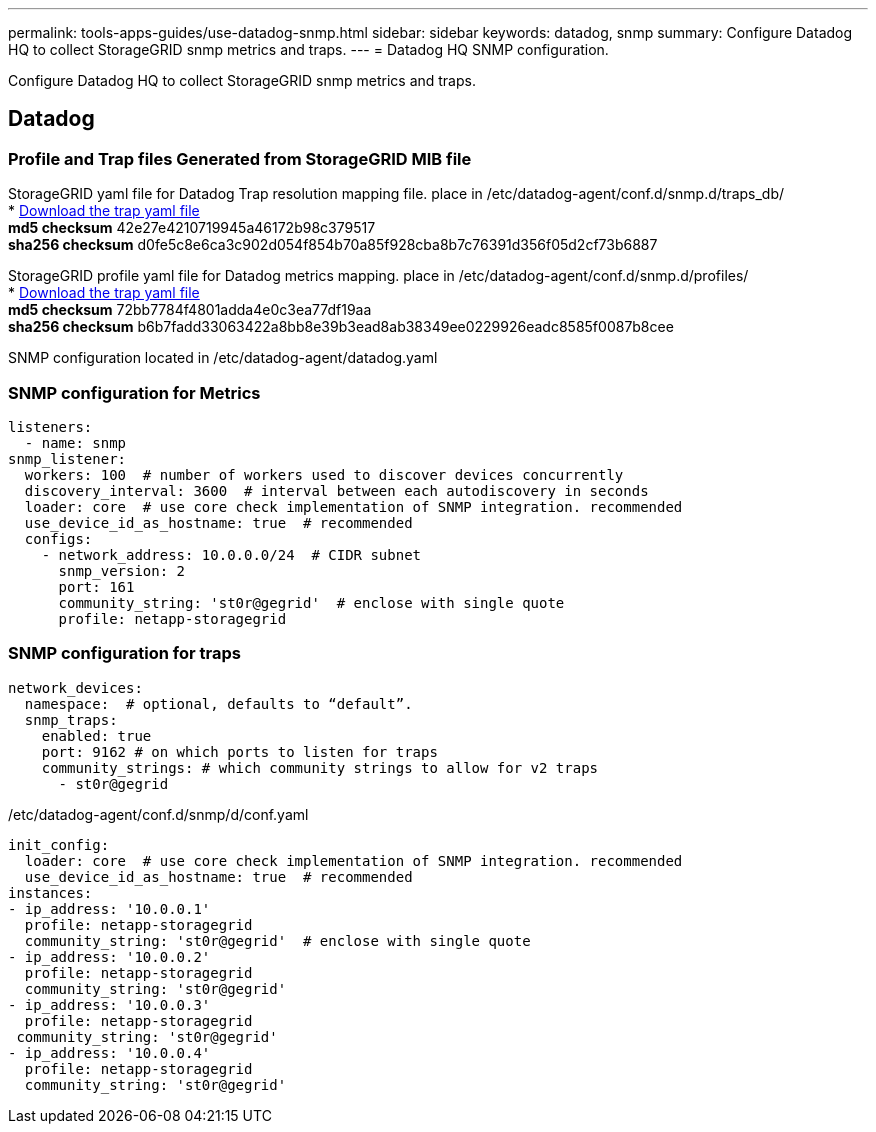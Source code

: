 ---
permalink: tools-apps-guides/use-datadog-snmp.html
sidebar: sidebar
keywords: datadog, snmp
summary: Configure Datadog HQ to collect StorageGRID snmp metrics and traps. 
---
= Datadog HQ SNMP configuration.

:icons: font
:imagesdir: ../media/

[.lead]
Configure Datadog HQ to collect StorageGRID snmp metrics and traps.

== Datadog

=== Profile and Trap files Generated from StorageGRID MIB file
StorageGRID yaml file for Datadog Trap resolution mapping file. place in /etc/datadog-agent/conf.d/snmp.d/traps_db/ +
* link:../media/datadog/NETAPP-STORAGEGRID-MIB.yml[Download the trap yaml file] +
   *md5 checksum* 42e27e4210719945a46172b98c379517 +
   *sha256 checksum* d0fe5c8e6ca3c902d054f854b70a85f928cba8b7c76391d356f05d2cf73b6887 +

StorageGRID profile yaml file for Datadog metrics mapping. place in /etc/datadog-agent/conf.d/snmp.d/profiles/ +
* link:../media/datadog/netapp-storagegrid.yaml[Download the trap yaml file] +
   *md5 checksum* 72bb7784f4801adda4e0c3ea77df19aa +
   *sha256 checksum* b6b7fadd33063422a8bb8e39b3ead8ab38349ee0229926eadc8585f0087b8cee +  



SNMP configuration located in /etc/datadog-agent/datadog.yaml
 
=== SNMP configuration for Metrics

[source,yaml]
----
listeners:
  - name: snmp
snmp_listener:
  workers: 100  # number of workers used to discover devices concurrently
  discovery_interval: 3600  # interval between each autodiscovery in seconds
  loader: core  # use core check implementation of SNMP integration. recommended
  use_device_id_as_hostname: true  # recommended
  configs:
    - network_address: 10.0.0.0/24  # CIDR subnet
      snmp_version: 2
      port: 161
      community_string: 'st0r@gegrid'  # enclose with single quote
      profile: netapp-storagegrid
----


=== SNMP configuration for traps
 
[source,yaml]
---- 
network_devices:
  namespace:  # optional, defaults to “default”.
  snmp_traps:
    enabled: true
    port: 9162 # on which ports to listen for traps
    community_strings: # which community strings to allow for v2 traps
      - st0r@gegrid
----



/etc/datadog-agent/conf.d/snmp/d/conf.yaml
[source,yaml]
----  
init_config:
  loader: core  # use core check implementation of SNMP integration. recommended
  use_device_id_as_hostname: true  # recommended
instances:
- ip_address: '10.0.0.1'
  profile: netapp-storagegrid
  community_string: 'st0r@gegrid'  # enclose with single quote
- ip_address: '10.0.0.2'
  profile: netapp-storagegrid
  community_string: 'st0r@gegrid'
- ip_address: '10.0.0.3'
  profile: netapp-storagegrid
 community_string: 'st0r@gegrid'
- ip_address: '10.0.0.4'
  profile: netapp-storagegrid
  community_string: 'st0r@gegrid'
----

